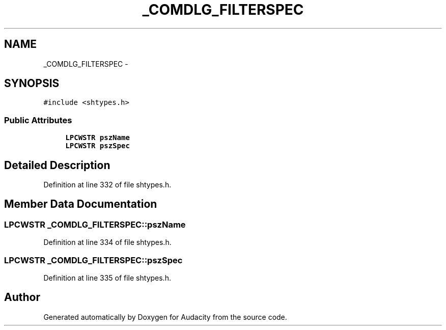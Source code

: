 .TH "_COMDLG_FILTERSPEC" 3 "Thu Apr 28 2016" "Audacity" \" -*- nroff -*-
.ad l
.nh
.SH NAME
_COMDLG_FILTERSPEC \- 
.SH SYNOPSIS
.br
.PP
.PP
\fC#include <shtypes\&.h>\fP
.SS "Public Attributes"

.in +1c
.ti -1c
.RI "\fBLPCWSTR\fP \fBpszName\fP"
.br
.ti -1c
.RI "\fBLPCWSTR\fP \fBpszSpec\fP"
.br
.in -1c
.SH "Detailed Description"
.PP 
Definition at line 332 of file shtypes\&.h\&.
.SH "Member Data Documentation"
.PP 
.SS "\fBLPCWSTR\fP _COMDLG_FILTERSPEC::pszName"

.PP
Definition at line 334 of file shtypes\&.h\&.
.SS "\fBLPCWSTR\fP _COMDLG_FILTERSPEC::pszSpec"

.PP
Definition at line 335 of file shtypes\&.h\&.

.SH "Author"
.PP 
Generated automatically by Doxygen for Audacity from the source code\&.

